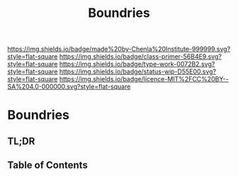#   -*- mode: org; fill-column: 60 -*-

#+TITLE: Boundries
#+STARTUP: showall
#+TOC: headlines 4
#+PROPERTY: filename

[[https://img.shields.io/badge/made%20by-Chenla%20Institute-999999.svg?style=flat-square]] 
[[https://img.shields.io/badge/class-primer-56B4E9.svg?style=flat-square]]
[[https://img.shields.io/badge/type-work-0072B2.svg?style=flat-square]]
[[https://img.shields.io/badge/status-wip-D55E00.svg?style=flat-square]]
[[https://img.shields.io/badge/licence-MIT%2FCC%20BY--SA%204.0-000000.svg?style=flat-square]]


* Boundries
:PROPERTIES:
:CUSTOM_ID:
:Name:     /home/deerpig/proj/chenla/warp/ww-boundries.org
:Created:  2018-03-21T18:48@Prek Leap (11.642600N-104.919210W)
:ID:       d12d937d-7901-4cbe-b165-1cbea44f0526
:VER:      574904971.750844647
:GEO:      48P-491193-1287029-15
:BXID:     proj:KDF6-1478
:Class:    primer
:Type:     work
:Status:   wip
:Licence:  MIT/CC BY-SA 4.0
:END:

** TL;DR
** Table of Contents

